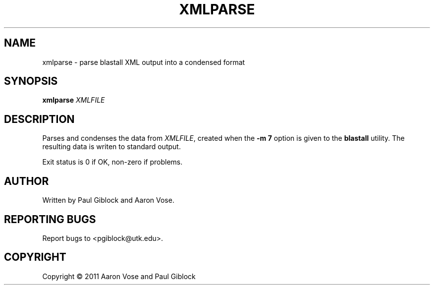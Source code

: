 .TH XMLPARSE "1" "December 2011" "MCW Tools" "User Commands"
.SH NAME
xmlparse \- parse blastall XML output into a condensed format
.SH SYNOPSIS
.B xmlparse
\fIXMLFILE\fR
.SH DESCRIPTION
.\" Add any additional description here
.PP
Parses and condenses the data from \fIXMLFILE\fR, created
when the \fB-m 7\fR option is given to the \fBblastall\fR utility.
The resulting data is writen to standard output.
.PP
Exit status is 0 if OK, non-zero if problems.
.SH AUTHOR
Written by Paul Giblock and Aaron Vose.
.SH "REPORTING BUGS"
Report bugs to <pgiblock@utk.edu>.
.SH COPYRIGHT
Copyright \(co 2011 Aaron Vose and Paul Giblock
